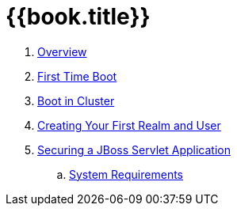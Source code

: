 = {{book.title}}

 . link:topics/overview.adoc[Overview]
 . link:topics/first-boot.adoc[First Time Boot]
 . link:topics/cluster.adoc[Boot in Cluster]
 . link:topics/first-realm-user.adoc[Creating Your First Realm and User]
 . link:topics/first-jboss-servlet.adoc[Securing a JBoss Servlet Application]
 .. link:topics/installation/system-requirements.adoc[System Requirements]
